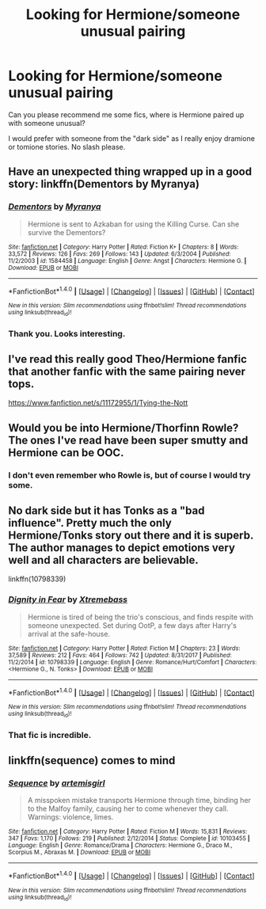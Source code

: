 #+TITLE: Looking for Hermione/someone unusual pairing

* Looking for Hermione/someone unusual pairing
:PROPERTIES:
:Author: PaslaKoneNaBetone
:Score: 2
:DateUnix: 1517775155.0
:DateShort: 2018-Feb-04
:FlairText: Request
:END:
Can you please recommend me some fics, where is Hermione paired up with someone unusual?

I would prefer with someone from the "dark side" as I really enjoy dramione or tomione stories. No slash please.


** Have an unexpected thing wrapped up in a good story: linkffn(Dementors by Myranya)
:PROPERTIES:
:Author: Achille-Talon
:Score: 3
:DateUnix: 1517779965.0
:DateShort: 2018-Feb-05
:END:

*** [[http://www.fanfiction.net/s/1584458/1/][*/Dementors/*]] by [[https://www.fanfiction.net/u/65577/Myranya][/Myranya/]]

#+begin_quote
  Hermione is sent to Azkaban for using the Killing Curse. Can she survive the Dementors?
#+end_quote

^{/Site/: [[http://www.fanfiction.net/][fanfiction.net]] *|* /Category/: Harry Potter *|* /Rated/: Fiction K+ *|* /Chapters/: 8 *|* /Words/: 33,572 *|* /Reviews/: 126 *|* /Favs/: 269 *|* /Follows/: 143 *|* /Updated/: 6/3/2004 *|* /Published/: 11/2/2003 *|* /id/: 1584458 *|* /Language/: English *|* /Genre/: Angst *|* /Characters/: Hermione G. *|* /Download/: [[http://www.ff2ebook.com/old/ffn-bot/index.php?id=1584458&source=ff&filetype=epub][EPUB]] or [[http://www.ff2ebook.com/old/ffn-bot/index.php?id=1584458&source=ff&filetype=mobi][MOBI]]}

--------------

*FanfictionBot*^{1.4.0} *|* [[[https://github.com/tusing/reddit-ffn-bot/wiki/Usage][Usage]]] | [[[https://github.com/tusing/reddit-ffn-bot/wiki/Changelog][Changelog]]] | [[[https://github.com/tusing/reddit-ffn-bot/issues/][Issues]]] | [[[https://github.com/tusing/reddit-ffn-bot/][GitHub]]] | [[[https://www.reddit.com/message/compose?to=tusing][Contact]]]

^{/New in this version: Slim recommendations using/ ffnbot!slim! /Thread recommendations using/ linksub(thread_id)!}
:PROPERTIES:
:Author: FanfictionBot
:Score: 2
:DateUnix: 1517779988.0
:DateShort: 2018-Feb-05
:END:


*** Thank you. Looks interesting.
:PROPERTIES:
:Author: PaslaKoneNaBetone
:Score: 1
:DateUnix: 1517807081.0
:DateShort: 2018-Feb-05
:END:


** I've read this really good Theo/Hermione fanfic that another fanfic with the same pairing never tops.

[[https://www.fanfiction.net/s/11172955/1/Tying-the-Nott]]
:PROPERTIES:
:Author: herdway
:Score: 3
:DateUnix: 1517887901.0
:DateShort: 2018-Feb-06
:END:


** Would you be into Hermione/Thorfinn Rowle? The ones I've read have been super smutty and Hermione can be OOC.
:PROPERTIES:
:Author: slugcharmer
:Score: 4
:DateUnix: 1517782233.0
:DateShort: 2018-Feb-05
:END:

*** I don't even remember who Rowle is, but of course I would try some.
:PROPERTIES:
:Author: PaslaKoneNaBetone
:Score: 2
:DateUnix: 1517807042.0
:DateShort: 2018-Feb-05
:END:


** No dark side but it has Tonks as a "bad influence". Pretty much the only Hermione/Tonks story out there and it is superb. The author manages to depict emotions very well and all characters are believable.

linkffn(10798339)
:PROPERTIES:
:Author: Hellstrike
:Score: 2
:DateUnix: 1517776761.0
:DateShort: 2018-Feb-05
:END:

*** [[http://www.fanfiction.net/s/10798339/1/][*/Dignity in Fear/*]] by [[https://www.fanfiction.net/u/6252318/Xtremebass][/Xtremebass/]]

#+begin_quote
  Hermione is tired of being the trio's conscious, and finds respite with someone unexpected. Set during OotP, a few days after Harry's arrival at the safe-house.
#+end_quote

^{/Site/: [[http://www.fanfiction.net/][fanfiction.net]] *|* /Category/: Harry Potter *|* /Rated/: Fiction M *|* /Chapters/: 23 *|* /Words/: 37,589 *|* /Reviews/: 212 *|* /Favs/: 464 *|* /Follows/: 742 *|* /Updated/: 8/31/2017 *|* /Published/: 11/2/2014 *|* /id/: 10798339 *|* /Language/: English *|* /Genre/: Romance/Hurt/Comfort *|* /Characters/: <Hermione G., N. Tonks> *|* /Download/: [[http://www.ff2ebook.com/old/ffn-bot/index.php?id=10798339&source=ff&filetype=epub][EPUB]] or [[http://www.ff2ebook.com/old/ffn-bot/index.php?id=10798339&source=ff&filetype=mobi][MOBI]]}

--------------

*FanfictionBot*^{1.4.0} *|* [[[https://github.com/tusing/reddit-ffn-bot/wiki/Usage][Usage]]] | [[[https://github.com/tusing/reddit-ffn-bot/wiki/Changelog][Changelog]]] | [[[https://github.com/tusing/reddit-ffn-bot/issues/][Issues]]] | [[[https://github.com/tusing/reddit-ffn-bot/][GitHub]]] | [[[https://www.reddit.com/message/compose?to=tusing][Contact]]]

^{/New in this version: Slim recommendations using/ ffnbot!slim! /Thread recommendations using/ linksub(thread_id)!}
:PROPERTIES:
:Author: FanfictionBot
:Score: 1
:DateUnix: 1517776772.0
:DateShort: 2018-Feb-05
:END:


*** That fic is incredible.
:PROPERTIES:
:Author: midasgoldentouch
:Score: 1
:DateUnix: 1517811322.0
:DateShort: 2018-Feb-05
:END:


** linkffn(sequence) comes to mind
:PROPERTIES:
:Author: Meiyouxiangjiao
:Score: 1
:DateUnix: 1518089905.0
:DateShort: 2018-Feb-08
:END:

*** [[http://www.fanfiction.net/s/10103455/1/][*/Sequence/*]] by [[https://www.fanfiction.net/u/494464/artemisgirl][/artemisgirl/]]

#+begin_quote
  A misspoken mistake transports Hermione through time, binding her to the Malfoy family, causing her to come whenever they call. Warnings: violence, limes.
#+end_quote

^{/Site/: [[http://www.fanfiction.net/][fanfiction.net]] *|* /Category/: Harry Potter *|* /Rated/: Fiction M *|* /Words/: 15,831 *|* /Reviews/: 347 *|* /Favs/: 1,170 *|* /Follows/: 219 *|* /Published/: 2/12/2014 *|* /Status/: Complete *|* /id/: 10103455 *|* /Language/: English *|* /Genre/: Romance/Drama *|* /Characters/: Hermione G., Draco M., Scorpius M., Abraxas M. *|* /Download/: [[http://www.ff2ebook.com/old/ffn-bot/index.php?id=10103455&source=ff&filetype=epub][EPUB]] or [[http://www.ff2ebook.com/old/ffn-bot/index.php?id=10103455&source=ff&filetype=mobi][MOBI]]}

--------------

*FanfictionBot*^{1.4.0} *|* [[[https://github.com/tusing/reddit-ffn-bot/wiki/Usage][Usage]]] | [[[https://github.com/tusing/reddit-ffn-bot/wiki/Changelog][Changelog]]] | [[[https://github.com/tusing/reddit-ffn-bot/issues/][Issues]]] | [[[https://github.com/tusing/reddit-ffn-bot/][GitHub]]] | [[[https://www.reddit.com/message/compose?to=tusing][Contact]]]

^{/New in this version: Slim recommendations using/ ffnbot!slim! /Thread recommendations using/ linksub(thread_id)!}
:PROPERTIES:
:Author: FanfictionBot
:Score: 1
:DateUnix: 1518089930.0
:DateShort: 2018-Feb-08
:END:
